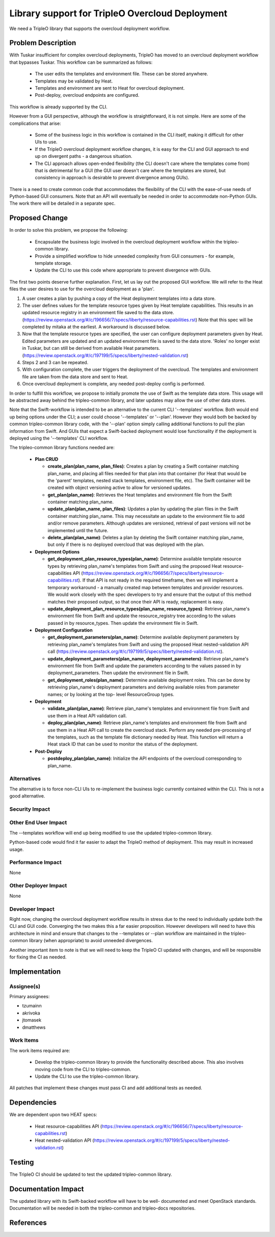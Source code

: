================================================
Library support for TripleO Overcloud Deployment
================================================

We need a TripleO library that supports the overcloud deployment workflow.

Problem Description
===================

With Tuskar insufficient for complex overcloud deployments, TripleO has moved to
an overcloud deployment workflow that bypasses Tuskar.  This workflow can be
summarized as follows:

 * The user edits the templates and environment file.  These can be stored
   anywhere.
 * Templates may be validated by Heat.
 * Templates and environment are sent to Heat for overcloud deployment.
 * Post-deploy, overcloud endpoints are configured.

This workflow is already supported by the CLI.

However from a GUI perspective, although the workflow is straightforward, it is
not simple.  Here are some of the complications that arise:

 * Some of the business logic in this workflow is contained in the CLI itself,
   making it difficult for other UIs to use.
 * If the TripleO overcloud deployment workflow changes, it is easy for the CLI
   and GUI approach to end up on divergent paths - a dangerous situation.
 * The CLI approach allows open-ended flexibility (the CLI doesn't care where the
   templates come from) that is detrimental for a GUI (the GUI user doesn't care
   where the templates are stored, but consistency in approach is desirable to
   prevent divergence among GUIs).

There is a need to create common code that accommodates the flexibility of the
CLI with the ease-of-use needs of Python-based GUI consumers.  Note that an API
will eventually be needed in order to accommodate non-Python GUIs.  The work
there will be detailed in a separate spec.

Proposed Change
===============

In order to solve this problem, we propose the following:

  * Encapsulate the business logic involved in the overcloud deployment workflow
    within the tripleo-common library.
  * Provide a simplified workflow to hide unneeded complexity from GUI consumers
    - for example, template storage.
  * Update the CLI to use this code where appropriate to prevent divergence with
    GUIs.

The first two points deserve further explanation.  First, let us lay out the
proposed GUI workflow.  We will refer to the Heat files the user desires to use
for the overcloud deployment as a 'plan'.

1. A user creates a plan by pushing a copy of the Heat deployment templates into
   a data store.
2. The user defines values for the template resource types given by Heat
   template capabilities.  This results in an updated resource registry in an
   environment file saved to the data store.
   (https://review.openstack.org/#/c/196656/7/specs/liberty/resource-capabilities.rst)
   Note that this spec will be completed by mitaka at the earliest.  A
   workaround is discussed below.
3. Now that the template resource types are specified, the user can configure
   deployment parameters given by Heat.  Edited parameters are updated and an
   updated environment file is saved to the data store.  'Roles' no longer exist
   in Tuskar, but can still be derived from available Heat parameters.
   (https://review.openstack.org/#/c/197199/5/specs/liberty/nested-validation.rst)
4. Steps 2 and 3 can be repeated.
5. With configuration complete, the user triggers the deployment of the
   overcloud.  The templates and environment file are taken from the data store
   and sent to Heat.
6. Once overcloud deployment is complete, any needed post-deploy config is
   performed.

In order to fulfill this workflow, we propose to initially promote the use of
Swift as the template data store.  This usage will be abstracted away behind
the tripleo-common library, and later updates may allow the use of other data
stores.

Note that the Swift-workflow is intended to be an alternative to the current CLI
'--templates' workflow.  Both would end up being options under the CLI; a user
could choose '--templates' or '--plan'.  However they would both be backed by
common tripleo-common library code, with the '--plan' option simply calling
additional functions to pull the plan information from Swift.  And GUIs that
expect a Swift-backed deployment would lose functionality if the deployment
is deployed using the '--templates' CLI workflow.

The tripleo-common library functions needed are:

 * **Plan CRUD**

   * **create_plan(plan_name, plan_files)**: Creates a plan by creating a Swift
     container matching plan_name, and placing all files needed for that plan
     into that container (for Heat that would be the 'parent' templates, nested
     stack templates, environment file, etc).  The Swift container will be
     created with object versioning active to allow for versioned updates.
   * **get_plan(plan_name)**: Retrieves the Heat templates and environment file
     from the Swift container matching plan_name.
   * **update_plan(plan_name, plan_files)**: Updates a plan by updating the
     plan files in the Swift container matching plan_name.  This may necessitate
     an update to the environment file to add and/or remove parameters. Although
     updates are versioned, retrieval of past versions will not be implemented
     until the future.
   * **delete_plan(plan_name)**: Deletes a plan by deleting the Swift container
     matching plan_name, but only if there is no deployed overcloud that was
     deployed with the plan.

 * **Deployment Options**

   * **get_deployment_plan_resource_types(plan_name)**: Determine available
     template resource types by retrieving plan_name's templates from Swift and
     using the proposed Heat resource-capabilities API
     (https://review.openstack.org/#/c/196656/7/specs/liberty/resource-capabilities.rst).
     If that API is not ready in the required timeframe, then we will implement
     a temporary workaround - a manually created map between templates and
     provider resources.  We would work closely with the spec developers to try
     and ensure that the output of this method matches their proposed output, so
     that once their API is ready, replacement is easy.
   * **update_deployment_plan_resource_types(plan_name, resource_types)**:
     Retrieve plan_name's environment file from Swift and update the
     resource_registry tree according to the values passed in by resource_types.
     Then update the environment file in Swift.

 * **Deployment Configuration**

   * **get_deployment_parameters(plan_name)**: Determine available deployment
     parameters by retrieving plan_name's templates from Swift and using the
     proposed Heat nested-validation API call
     (https://review.openstack.org/#/c/197199/5/specs/liberty/nested-validation.rst).
   * **update_deployment_parameters(plan_name, deployment_parameters)**:
     Retrieve plan_name's environment file from Swift and update the parameters
     according to the values passed in by deployment_parameters.  Then update the
     environment file in Swift.
   * **get_deployment_roles(plan_name)**: Determine available deployment roles.
     This can be done by retrieving plan_name's deployment parameters and
     deriving available roles from parameter names; or by looking at the top-
     level ResourceGroup types.

 * **Deployment**

   * **validate_plan(plan_name)**: Retrieve plan_name's templates and environment
     file from Swift and use them in a Heat API validation call.
   * **deploy_plan(plan_name)**: Retrieve plan_name's templates and environment
     file from Swift and use them in a Heat API call to create the overcloud
     stack.  Perform any needed pre-processing of the templates, such as the
     template file dictionary needed by Heat.  This function will return a Heat
     stack ID that can be used to monitor the status of the deployment.

 * **Post-Deploy**

   * **postdeploy_plan(plan_name)**: Initialize the API endpoints of the
     overcloud corresponding to plan_name.

Alternatives
------------

The alternative is to force non-CLI UIs to re-implement the business logic
currently contained within the CLI.  This is not a good alternative.

Security Impact
---------------

Other End User Impact
---------------------

The --templates workflow will end up being modified to use the updated
tripleo-common library.

Python-based code would find it far easier to adapt the TripleO method of
deployment.  This may result in increased usage.

Performance Impact
------------------

None

Other Deployer Impact
---------------------

None

Developer Impact
----------------

Right now, changing the overcloud deployment workflow results in stress due to
the need to individually update both the CLI and GUI code.  Converging the two
makes this a far easier proposition.  However developers will need to have this
architecture in mind and ensure that changes to the --templates or --plan
workflow are maintained in the tripleo-common library (when appropriate) to
avoid unneeded divergences.

Another important item to note is that we will need to keep the TripleO CI
updated with changes, and will be responsible for fixing the CI as needed.


Implementation
==============

Assignee(s)
-----------
Primary assignees:

* tzumainn
* akrivoka
* jtomasek
* dmatthews

Work Items
----------

The work items required are:

 * Develop the tripleo-common library to provide the functionality described
   above.  This also involves moving code from the CLI to tripleo-common.
 * Update the CLI to use the tripleo-common library.

All patches that implement these changes must pass CI and add additional tests as
needed.


Dependencies
============

We are dependent upon two HEAT specs:

 * Heat resource-capabilities API
   (https://review.openstack.org/#/c/196656/7/specs/liberty/resource-capabilities.rst)
 * Heat nested-validation API
   (https://review.openstack.org/#/c/197199/5/specs/liberty/nested-validation.rst)

Testing
=======

The TripleO CI should be updated to test the updated tripleo-common library.

Documentation Impact
====================

The updated library with its Swift-backed workflow will have to be well-
documented and meet OpenStack standards.  Documentation will be needed in both
the tripleo-common and tripleo-docs repositories.

References
==========
